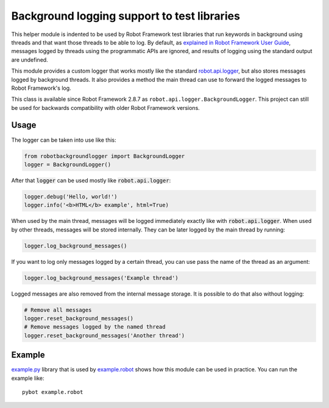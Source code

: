 .. default-role:: code

Background logging support to test libraries
============================================

This helper module is indented to be used by Robot Framework test libraries
that run keywords in background using threads and that want those threads
to be able to log. By default, as `explained in Robot Framework User Guide`__,
messages logged by threads using the programmatic APIs are ignored, and results
of logging using the standard output are undefined.

This module provides a custom logger that works mostly like the standard
`robot.api.logger`__, but also stores messages logged by background threads.
It also provides a method the main thread can use to forward the logged
messages to Robot Framework's log.

This class is available since Robot Framework 2.8.7 as ``robot.api.logger.BackgroundLogger``.
This project can still be used for backwards compatibility with older Robot Framework versions.

__ http://robotframework.org/robotframework/latest/RobotFrameworkUserGuide.html#communication-when-using-threads
__ https://robot-framework.readthedocs.org/en/latest/autodoc/robot.api.html#module-robot.api.logger

Usage
-----

The logger can be taken into use like this:

.. sourcecode:: python

    from robotbackgroundlogger import BackgroundLogger
    logger = BackgroundLogger()

After that `logger` can be used mostly like `robot.api.logger`:

.. sourcecode:: python

    logger.debug('Hello, world!')
    logger.info('<b>HTML</b> example', html=True)

When used by the main thread, messages will be logged immediately exactly like
with `robot.api.logger`. When used by other threads, messages will be stored
internally. They can be later logged by the main thread by running:

.. sourcecode:: python

    logger.log_background_messages()

If you want to log only messages logged by a certain thread, you can use
pass the name of the thread as an argument:

.. sourcecode:: python

    logger.log_background_messages('Example thread')

Logged messages are also removed from the internal message storage. It is
possible to do that also without logging:

.. sourcecode:: python

    # Remove all messages
    logger.reset_background_messages()
    # Remove messages logged by the named thread
    logger.reset_background_messages('Another thread')

Example
-------

`example.py`__ library that is used by `example.robot`__ shows how this
module can be used in practice. You can run the example like::

    pybot example.robot

__ https://github.com/robotframework/robotbackgroundlogger/blob/master/example.py
__ https://github.com/robotframework/robotbackgroundlogger/blob/master/example.robot